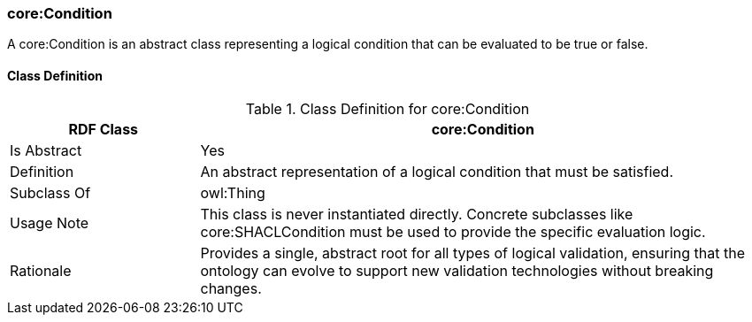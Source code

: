 [[core-condition]]
=== core:Condition

A core:Condition is an abstract class representing a logical condition that can be evaluated to be true or false.

[[core-condition-class]]
==== Class Definition
.Class Definition for core:Condition
[cols="1,3",options="header"]
|===
| RDF Class | core:Condition
| Is Abstract | Yes
| Definition | An abstract representation of a logical condition that must be satisfied.
| Subclass Of | owl:Thing
| Usage Note | This class is never instantiated directly. Concrete subclasses like core:SHACLCondition must be used to provide the specific evaluation logic.
| Rationale | Provides a single, abstract root for all types of logical validation, ensuring that the ontology can evolve to support new validation technologies without breaking changes.
|===